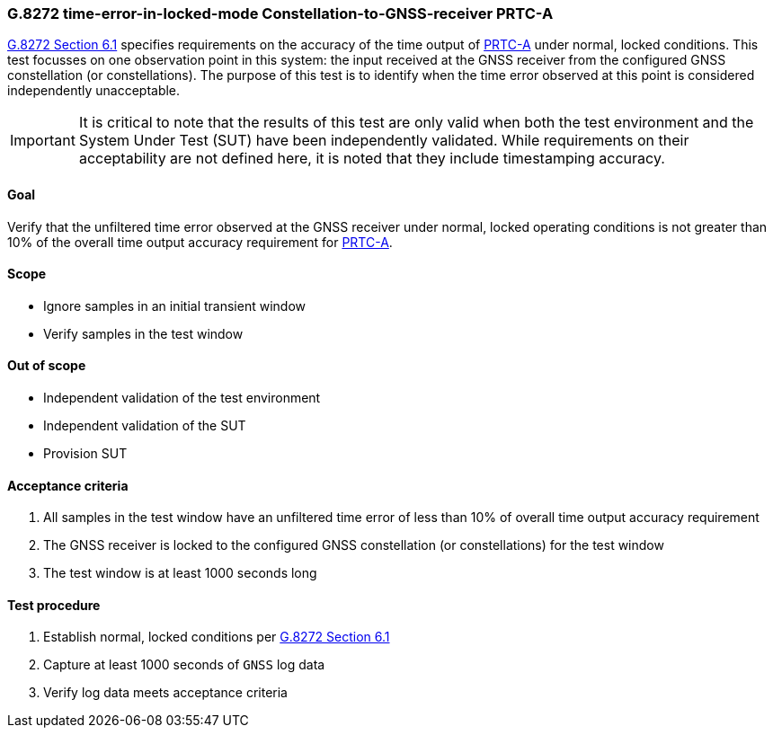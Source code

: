 ifdef::env-github[]
:important-caption: :heavy_exclamation_mark:
endif::[]

=== G.8272 time-error-in-locked-mode Constellation-to-GNSS-receiver PRTC-A

https://www.itu.int/rec/T-REC-G.8272/en[G.8272 Section 6.1] specifies
requirements on the accuracy of the time output of
https://www.itu.int/rec/T-REC-G.8272/en[PRTC-A] under normal, locked conditions.
This test focusses on one observation point in this system: the input received
at the GNSS receiver from the configured GNSS constellation (or constellations).
The purpose of this test is to identify when the time error observed at this
point is considered independently unacceptable.

IMPORTANT: It is critical to note that the results of this test are only valid
when both the test environment and the System Under Test (SUT) have been
independently validated. While requirements on their acceptability are not
defined here, it is noted that they include timestamping accuracy.

==== Goal

Verify that the unfiltered time error observed at the GNSS receiver under
normal, locked operating conditions is not greater than 10% of the overall time
output accuracy requirement for https://www.itu.int/rec/T-REC-G.8272/en[PRTC-A].

==== Scope

* Ignore samples in an initial transient window
* Verify samples in the test window

==== Out of scope

* Independent validation of the test environment
* Independent validation of the SUT
* Provision SUT

==== Acceptance criteria

1. All samples in the test window have an unfiltered time error
   of less than 10% of overall time output accuracy requirement
2. The GNSS receiver is locked to the configured GNSS constellation (or
   constellations) for the test window
3. The test window is at least 1000 seconds long

==== Test procedure

1. Establish normal, locked conditions per
   https://www.itu.int/rec/T-REC-G.8272/en[G.8272 Section 6.1]
2. Capture at least 1000 seconds of `GNSS` log data
3. Verify log data meets acceptance criteria
